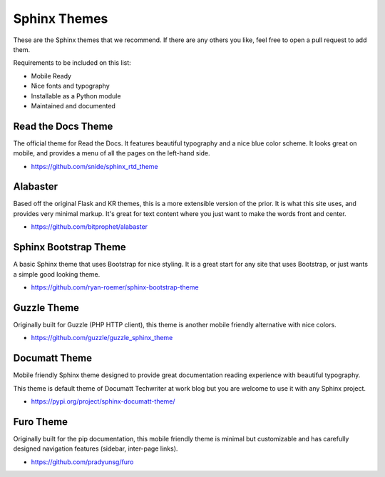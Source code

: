 Sphinx Themes
=============

These are the Sphinx themes that we recommend.
If there are any others you like,
feel free to open a pull request to add them.

Requirements to be included on this list:

* Mobile Ready
* Nice fonts and typography
* Installable as a Python module
* Maintained and documented

Read the Docs Theme
-------------------

The official theme for Read the Docs.
It features beautiful typography and a nice blue color scheme.
It looks great on mobile,
and provides a menu of all the pages on the left-hand side.

* https://github.com/snide/sphinx_rtd_theme

.. image:: /_static/img/rtd.png
   :width: 80%

Alabaster
---------

Based off the original Flask and KR themes,
this is a more extensible version of the prior.
It is what this site uses,
and provides very minimal markup.
It's great for text content where you just want to make the words front and center.

* https://github.com/bitprophet/alabaster

.. image:: /_static/img/paramiko.png
   :width: 80%

Sphinx Bootstrap Theme
----------------------

A basic Sphinx theme that uses Bootstrap for nice styling.
It is a great start for any site that uses Bootstrap,
or just wants a simple good looking theme.

* https://github.com/ryan-roemer/sphinx-bootstrap-theme

.. image:: /_static/img/bootstrap.png
   :width: 80%

Guzzle Theme
------------

Originally built for Guzzle (PHP HTTP client), this theme is another
mobile friendly alternative with nice colors.

* https://github.com/guzzle/guzzle_sphinx_theme

.. image:: /_static/img/guzzle.png
  :width: 80%

Documatt Theme
--------------

Mobile friendly Sphinx theme designed to provide great documentation reading experience with beautiful typography.

This theme is default theme of Documatt Techwriter at work blog but you are welcome to use it with any Sphinx project.

* https://pypi.org/project/sphinx-documatt-theme/

.. image:: /_static/img/documatt.png
  :width: 80%

Furo Theme
------------

Originally built for the pip documentation, this mobile friendly theme is minimal but customizable and has carefully
designed navigation features (sidebar, inter-page links).

* https://github.com/pradyunsg/furo

.. image:: /_static/img/furo.png
  :width: 80%
